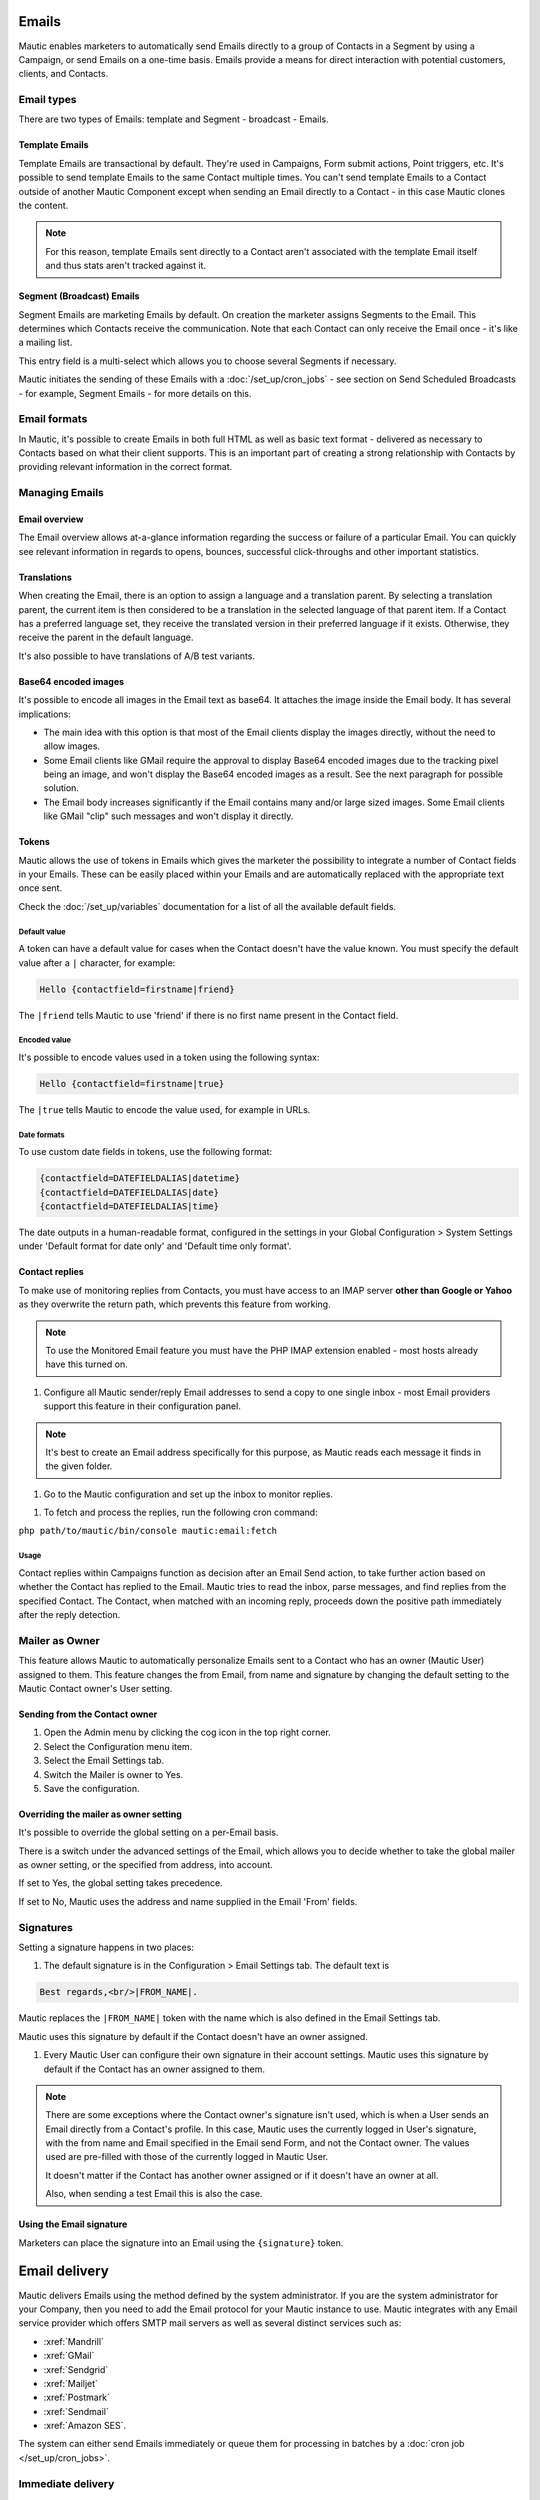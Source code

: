 Emails
######

Mautic enables marketers to automatically send Emails directly to a group of Contacts in a Segment by using a Campaign, or send Emails on a one-time basis. Emails provide a means for direct interaction with potential customers, clients, and Contacts.

Email types
***********

.. image:: images/emails/types.png
  :width: 400
  :alt: Screenshot showing the types of Emails that are available in Mautic

There are two types of Emails: template and Segment - broadcast - Emails.

.. vale off

Template Emails
===============

.. vale on

Template Emails are transactional by default. They're used in Campaigns, Form submit actions, Point triggers, etc. It's possible to send template Emails to the same Contact multiple times. You can't send template Emails to a Contact outside of another Mautic Component except when sending an Email directly to a Contact - in this case Mautic clones the content.

.. note::
    For this reason, template Emails sent directly to a Contact aren't associated with the template Email itself and thus stats aren't tracked against it.

.. vale off

Segment (Broadcast) Emails
==========================

.. vale on

Segment Emails are marketing Emails by default. On creation the marketer assigns Segments to the Email. This determines which Contacts receive the communication. Note that each Contact can only receive the Email once - it's like a mailing list.

.. image:: images/emails/email-segments.jpg
  :width: 400
  :alt: Screenshot showing selecting Email Segments in Mautic

This entry field is a multi-select which allows you to choose several Segments if necessary.

Mautic initiates the sending of these Emails with a :doc:`/set_up/cron_jobs` - see section on Send Scheduled Broadcasts - for example, Segment Emails - for more details on this.

Email formats
*************

In Mautic, it's possible to create Emails in both full HTML as well as basic text format - delivered as necessary to Contacts based on what their client supports. This is an important part of creating a strong relationship with Contacts by providing relevant information in the correct format.

.. vale off

Managing Emails
***************

.. vale on

Email overview
==============

The Email overview allows at-a-glance information regarding the success or failure of a particular Email. You can quickly see relevant information in regards to opens, bounces, successful click-throughs and other important statistics.

Translations
============

When creating the Email, there is an option to assign a language and a translation parent. By selecting a translation parent, the current item is then considered to be a translation in the selected language of that parent item. If a Contact has a preferred language set, they receive the translated version in their preferred language if it exists. Otherwise, they receive the parent in the default language.

It's also possible to have translations of A/B test variants.

Base64 encoded images
=====================

It's possible to encode all images in the Email text as base64. It attaches the image inside the Email body. It has several implications:

.. image:: images/emails/base64-images.jpg
  :width: 400
  :alt: Screenshot showing Base64 settings for images in Emails

- The main idea with this option is that most of the Email clients display the images directly, without the need to allow images.
- Some Email clients like GMail require the approval to display Base64 encoded images due to the tracking pixel being an image, and won't display the Base64 encoded images as a result. See the next paragraph for possible solution.
- The Email body increases significantly if the Email contains many and/or large sized images. Some Email clients like GMail "clip" such messages and won't display it directly.

Tokens
======

Mautic allows the use of tokens in Emails which gives the marketer the possibility to integrate a number of Contact fields in your Emails. These can be easily placed within your Emails and are automatically replaced with the appropriate text once sent.

Check the :doc:`/set_up/variables` documentation for a list of all the available default fields.

Default value
~~~~~~~~~~~~~

A token can have a default value for cases when the Contact doesn't have the value known. You must specify the default value after a ``|`` character, for example:

.. code-block:: php

    Hello {contactfield=firstname|friend}

The ``|friend`` tells Mautic to use 'friend' if there is no first name present in the Contact field.

Encoded value
~~~~~~~~~~~~~

It's possible to encode values used in a token using the following syntax:

.. code-block:: php

    Hello {contactfield=firstname|true}

The ``|true`` tells Mautic to encode the value used, for example in URLs.

Date formats
~~~~~~~~~~~~

To use custom date fields in tokens, use the following format:

.. code-block:: php

    {contactfield=DATEFIELDALIAS|datetime}
    {contactfield=DATEFIELDALIAS|date}
    {contactfield=DATEFIELDALIAS|time}

The date outputs in a human-readable format, configured in the settings in your Global Configuration > System Settings under 'Default format for date only' and 'Default time only format'.

Contact replies
===============

To make use of monitoring replies from Contacts, you must have access to an IMAP server **other than Google or Yahoo** as they overwrite the return path, which prevents this feature from working.

.. note::
  To use the Monitored Email feature you must have the PHP IMAP extension enabled - most hosts already have this turned on.

#. Configure all Mautic sender/reply Email addresses to send a copy to one single inbox - most Email providers support this feature in their configuration panel.

.. note::
  It's best to create an Email address specifically for this purpose, as Mautic reads each message it finds in the given folder.

#. Go to the Mautic configuration and set up the inbox to monitor replies.

.. image:: images/emails/contact-replies-imap-folder.png
  :width: 400
  :alt: Screenshot showing IMAP mailbox setting for reply monitoring

#. To fetch and process the replies, run the following cron command:

``php path/to/mautic/bin/console mautic:email:fetch``

Usage
~~~~~
Contact replies within Campaigns function as decision after an Email Send action, to take further action based on whether the Contact has replied to the Email. Mautic tries to read the inbox, parse messages, and find replies from the specified Contact. The Contact, when matched with an incoming reply, proceeds down the positive path immediately after the reply detection.


.. image:: images/emails/contact-replies-campaign-decision.png
  :width: 400
  :alt: Screenshot showing Contact replies Campaign action

.. vale off

Mailer as Owner
***************

.. vale on

This feature allows Mautic to automatically personalize Emails sent to a Contact who has an owner (Mautic User) assigned to them. This feature changes the from Email, from name and signature by changing the default setting to the Mautic Contact owner's User setting.

.. vale off

Sending from the Contact owner
==============================

.. vale on

#. Open the Admin menu by clicking the cog icon in the top right corner.
#. Select the Configuration menu item.
#. Select the Email Settings tab.
#. Switch the Mailer is owner to Yes.
#. Save the configuration.

Overriding the mailer as owner setting
======================================
It's possible to override the global setting on a per-Email basis.

There is a switch under the advanced settings of the Email, which allows you to decide whether to take the global mailer as owner setting, or the specified from address, into account.

.. image:: images/emails/mailer-as-owner-switch.png
  :width: 400
  :alt: Screenshot showing mailer as owner switch

If set to Yes, the global setting takes precedence.

If set to No, Mautic uses the address and name supplied in the Email 'From' fields.

Signatures
**********

Setting a signature happens in two places:

#. The default signature is in the Configuration > Email Settings tab. The default text is 

.. code-block:: html

  Best regards,<br/>|FROM_NAME|.

Mautic replaces the ``|FROM_NAME|`` token with the name which is also defined in the Email Settings tab.

Mautic uses this signature by default if the Contact doesn't have an owner assigned.

#. Every Mautic User can configure their own signature in their account settings. Mautic uses this signature by default if the Contact has an owner assigned to them.

.. note::
  There are some exceptions where the Contact owner's signature isn't used, which is when a User sends an Email directly from a Contact's profile. In this case, Mautic uses the currently logged in User's signature, with the from name and Email specified in the Email send Form, and not the Contact owner. The values used are pre-filled with those of the currently logged in Mautic User.
  
  It doesn't matter if the Contact has another owner assigned or if it doesn't have an owner at all.

  Also, when sending a test Email this is also the case.


.. vale off

Using the Email signature
=========================

.. vale on

Marketers can place the signature into an Email using the ``{signature}`` token.

Email delivery
##############

Mautic delivers Emails using the method defined by the system administrator. If you are the system administrator for your Company, then you need to add the Email protocol for your Mautic instance to use. Mautic integrates with any Email service provider which offers SMTP mail servers as well as several distinct services such as:

- :xref:`Mandrill`
- :xref:`GMail`
- :xref:`Sendgrid`
- :xref:`Mailjet`
- :xref:`Postmark`
- :xref:`Sendmail`
- :xref:`Amazon SES`.

The system can either send Emails immediately or queue them for processing in batches by a :doc:`cron job </set_up/cron_jobs>`.

Immediate delivery
******************

This is the default means of delivery. As soon as an action in Mautic triggers an Email to send, it's sent immediately. If you expect to send a large number of Emails, you should use the queue. Sending Email immediately may slow the response time of Mautic if using a remote mail service, since Mautic has to establish a connection with that service before sending the mail. Also attempting to send large batches of Emails at once may hit your server's resource limits or Email sending limits if on a shared host.

Queued delivery
***************

Mautic works most effectively with high send volumes if you use the queued delivery method. Mautic stores the Email in the configured spool directory until the execution of the command to process the queue. Set up a :doc:`cron job </set_up/cron_jobs>` at the desired interval to run the command:

.. code-block:: shell
    
    php /path/to/mautic/bin/console mautic:email:process

Some hosts may have limits on the number of Emails sent during a specified time frame and/or limit the execution time of a script. If that's the case for you, or if you just want to moderate batch processing, you can configure batch numbers and time limits in Mautic's Configuration. See the :doc:`cron job documentation </set_up/cron_jobs>` for more specifics.

.. vale off

Tracking Opened Emails
**********************

.. vale on

Mautic automatically tags each Email with a tracking pixel image. This allows Mautic to track when a Contact opens the Email and execute actions accordingly. Note that there are limitations to this technology - the Contact's Email client supporting HTML and auto-loading of images, and not blocking the loading of pixels. If the Email client doesn't load the image, there's no way for Mautic to know the opened status of the Email.

By default, Mautic adds the tracking pixel image at the end of the message, just before the ``</body>`` tag. If needed, one could use the ``{tracking_pixel}`` variable within the body content token to have it placed elsewhere. Beware that you shouldn't insert this directly after the opening ``<body>`` because this prevents correct display of pre-header text on some Email clients.

It's possible to turn off the tracking pixel entirely if you don't need to use it, in the Global Settings.

.. vale off

Tracking links in Emails
========================

.. vale on

Mautic tracks clicks of each link in an Email, with the stats displayed at the bottom of each Email detail view under the Click Counts tab.

Unsubscribing
*************

Mautic has a built in means of allowing a Contact to unsubscribe from Email communication. You can insert the tokens ``{unsubscribe_text}`` or ``{unsubscribe_url}`` into your Email to have the text or the URL show at your desired location. The unsubscribe text token inserts a sentence with a link instructing the Contact to click to unsubscribe. 

The unsubscribe URL token inserts the URL into your custom written instructions. 

For example:

.. code-block:: html

        <a href="{unsubscribe_url}" target="_blank">Want to unsubscribe?</a>

You can find the configuration of the unsubscribe text in the global settings.

Online version
**************

Mautic also enables the hosting of an online version of the Email sent. To use that feature, simply add the following as URL on text to generate the online version link ``{webview_url}``.

For example:

.. code-block:: html

    <a href="{webview_url}" target="_blank">View in your browser</a>

Bounce management
#################

Mautic provides a feature which allows monitoring of IMAP accounts to detect bounced Emails and unsubscribe requests.

Note that Mautic makes use of "append" Email addresses. The return-path or the list-unsubscribe header uses something like ``youraddress+bounce_abc123@example.com``. The bounce or unsubscribe allows Mautic to determine what type of Email it's when it examines the inbox through IMAP. The ``abc123`` gives Mautic information about the Email itself, for example which Contact it was it sent to, what Mautic Email address it originated from, etc.

Some Email services overwrite the return-path header with that of the account's Email (GMail, Amazon SES). In these cases, IMAP bounce monitoring won't work.

Elastic Email, SparkPost, Mandrill, Mailjet, SendGrid and Amazon SES support Webhook callbacks for bounce management. See below for more details.

.. vale off

Monitored Inbox Settings
************************

.. vale on

To use the Monitored Email feature you must have the PHP IMAP extension enabled (most shared hosts already have this turned on).  Go to the Mautic configuration and fill in the account details for the inbox(es) you wish to monitor.

.. image:: images/bounce_management/asset-monitored-inbox-settings.png
  :width: 400
  :alt: Screenshot showing IMAP mailbox setting for reply monitoring

It's possible to use a single inbox, or to configure a unique inbox per monitor.

To fetch and process the messages, run the following command:

.. code-block:: shell
  
  php /path/to/mautic/bin/console mautic:email:fetch

Note that it's best to create an Email address specifically for this purpose, as Mautic reads each message it finds in the given folder.

If sending mail through GMail, the Return Path of the Email is automatically rewritten as the GMail address. It's best to use a sending method other than GMail, although Mautic can monitor a GMail account for bounces.

If you select an Unsubscribe folder, Mautic also appends the Email as part of the "List-Unsubscribe" header. It then parses messages it finds in that folder and automatically unsubscribe the Contact.

Webhook bounce management
*************************

.. vale off

Elastic Email Webhook
=====================

.. vale on

1. Login to your Elastic Email account and go to Settings -> Notification.

2. Fill in the Notification URL as ``https://mautic.example.com/mailer/elasticemail/callback``

3. Check these actions: unsubscribed, complaints, bounce/error

.. image:: images/bounce_management/elasticemail_webhook_1.png
  :width: 400
  :alt: Screenshot showing Elastic Email Webhook settings

Useful resources
~~~~~~~~~~~~~~~~

- :xref:`Elastic Support` - Elastic Email's Help desk
- :xref:`Getting Started with Elastic` - Getting Started resources from Elastic Email

.. vale off

Amazon SES Webhook
==================

.. vale on

Mautic supports the bounce and complaint management from Amazon Simple Email Service (Amazon SES).

1. Go to the Amazon Simple Notification Service - SNS - and create a new topic:

.. image:: images/bounce_management/amazon_webhook_1.png
  :width: 400
  :alt: Screenshot showing Amazon SNS create new topic

.. image:: images/bounce_management/amazon_webhook_2.png
  :width: 400
  :alt: Screenshot showing naming your SNS topic

2. Click on the newly created topic to create a subscriber

.. image:: images/bounce_management/amazon_webhook_3.png
  :width: 400
  :alt: Screenshot showing go to the topic

.. image:: images/bounce_management/amazon_webhook_4.png
  :width: 400
  :alt: Screenshot showing new subscriber

3. Enter the URL to the Amazon Webhook on your Mautic installation.

.. note::
  When using the **SMTP method**, the callback URL is your Mautic URL followed by ``/mailer/amazon/callback``.

  When using the **API method** (available since Mautic 3.2), the callback URL is your Mautic URL followed by ``/mailer/amazon_api/callback``.

  .. image:: images/bounce_management/amazon_webhook_5.png
    :width: 400
    :alt: Enter URL in Mautic

1. The subscriber is in the pending state until it's confirmed. SES calls your Amazon Webhook with a ``SubscriptionConfirmation`` request including a callback URL. To confirm, Mautic sends a request back to this callback URL to validate the subscription. Therefore make sure your Mautic installation can connect to the internet, otherwise the subscription remains in the pending state and won't work. If your Webhook is https, you also need to make sure that your site is using a valid SSL certificate which is verifiable by Amazon.

Check the log file for more information. If you are having problems getting the subscription out of the pending state, it may also help to configure the topic's 'Delivery status logging' settings, so that delivery status (at least for http/s) gets logged to CloudWatch. Then you can visit the Logs section of the CloudWatch Management Console and see the exact details of delivery failures. For example, an invalid SSL certificate might result in an event like the following appearing in the CloudWatch logs:

.. code-block:: javascript

  {
      "notification": {
          "messageId": "337517be-f32c-4137-bc8d-93dc29f45ff9",
          "topicArn": "arn:aws:sns:eu-west-1:012345678901:Mautic",
          "timestamp": "2019-05-31 15:34:13.687"
      },
      "delivery": {
          "deliveryId": "a5dab35d-83f9-53c3-8ca6-e636c82668d4",
          "destination": "https://mautic.example.com/mailer/amazon/callback",
          "providerResponse": "SSLPeerUnverifiedException in HttpClient",
          "dwellTimeMs": 42266,
          "attempts": 3
      },
      "status": "FAILURE"
  }

  .. image:: images/bounce_management/amazon_webhook_6.png
  :width: 400
  :alt: Screenshot showing confirmation pending

  5. The last step is to configure Amazon SES to deliver bounce and complaint messages using our SNS topic.

  .. image:: images/bounce_management/amazon_webhook_7.png
  :width: 400
  :alt: Screenshot showing the configuring of SES

  .. image:: images/bounce_management/amazon_webhook_8.png
  :width: 400
  :alt: Screenshot showing the selection of the SNS topic

.. vale off

Mandrill Webhook
================

.. vale on

Mautic supports a few of Mandrill's Webhooks for bounces.

1. Login to your Mandrill account and go to Settings -> Webhooks

  .. image:: images/bounce_management/mandrill_webhook_1.png
    :width: 400
    :alt: Screenshot showing Mandrill Webhooks

2. Click Add a Webhook

 .. image:: images/bounce_management/mandrill_webhook_2.png
  :width: 400
  :alt: Screenshot showing addition of Mandrill Webhooks

.. vale off

Mautic supports the following Webhooks: message is bounced, message is soft-bounced, message is rejected, message is marked as spam and message recipient unsubscribes.

.. vale on

1. Fill in the ``Post To URL`` as ``https://mautic.example.com/mailer/mandrill/callback`` then click Create Webhook.

2. Click Custom Metadata and create two new metadata fields: ``hashId`` and ``contactId``

 .. image:: images/bounce_management/mandrill_webhook_5.png
  :width: 400
  :alt: Screenshot showing addition of metadata

 .. image:: images/bounce_management/mandrill_webhook_4.png
  :width: 400
  :alt: Screenshot showing addition of metadata

.. vale off

Mailjet Webhook
===============

.. vale on

Mautic supports Mailjet's Webhooks for bounces, spam and blocked. Before any configuration, you'll need to create an account on :xref:`Mailjet`.

1. Login to your Mailjet account and go to Account > Event tracking/triggers

 .. image:: images/bounce_management/mailjet_webhook_1.png
  :width: 400
  :alt: Screenshot showing Mailjet Webhooks

2. On the event type list, select the one you want to link to your Mautic account

 .. image:: images/bounce_management/mailjet_webhook_2.png
  :width: 400
  :alt: Screenshot showing adding Webhooks

.. vale off

Mautic supports the following webhooks: message is bounced, message is blocked, message is spam.

.. vale on

3. Fill in the URL boxes as ``https://mautic.example.com/mailer/mailjet/callback``.

.. vale off 

SparkPost Webhook
=================
1. Login to your SparkPost account and go to Account -> Webhooks.

 .. image:: images/bounce_management/sparkpost_webhook_1.png
  :width: 400
  :alt: Screenshot showing SparkPost webhooks

2. Click the New Webhook button top right

 .. image:: images/bounce_management/sparkpost_webhook_2.png
  :width: 400
  :alt: Screenshot showing new Webhooks

3. Fill in the Target URL as ``https://mautic.example.com/mailer/sparkpost/callback``

4. Select the following Events

 .. image:: images/bounce_management/sparkpost_webhook_2.png
  :width: 400
  :alt: Screenshot showing events

SendGrid Webhook
================

.. vale on

1. Login to your SendGrid account and go to Settings > Mail Setting > Mail Settings

 .. image:: images/bounce_management/sendgrid_webhook_1.png
  :width: 400
  :alt: Screenshot showing SendGrid Webhooks

.. vale off

2. Fill in the Target URL as `https://mautic.example.com/mailer/sendgrid_api/callback`
  
.. vale on

3. Select the following Events

 .. image:: images/bounce_management/sendgrid_webhook_2.png
  :width: 400
  :alt: Screenshot showing Events

4. Save setting - on the right side of "Event Notification" row:

 .. image:: images/bounce_management/sendgrid_webhook_3.png
  :width: 400
  :alt: Screenshot showing save settings

.. vale off

Create a Segment with bounced Emails
************************************

.. vale on

This isn't required, but if you want to be able to select the Contacts with bounced Emails easily - for example to delete all bounced Contacts - create a Segment with bounced Emails.

1. Go to Segments > New.
2. Type in the Segment name. For example Bounced Emails.
3. Select the Filters tab.
4. Create new Bounced Email equals Yes filter.
5. Wait for the ``bin/console mautic:segments:update`` command to be automatically triggered by a cron job or execute it manually.
6. All Contacts with bounced Emails should appear in this Segment.

.. vale off

Troubleshooting Emails
**********************

.. vale on

Email open tracking
===================

Mautic tracks Email opens using a tracking pixel. This is a 1 pixel GIF image in the source code of Email messages sent by Mautic.

When a Contact opens an Email using an Email client like Outlook, Thunderbird, or GMail, the client tries to load the images in it. The image load request is what Mautic uses to track the Email open action.

Some Email clients have auto loading images turned off, and Contacts have to selectively "Load Images" inside an Email message. Some automatically open all images before delivering the Email to the Contact.

If the images aren't loaded for this reason or another, or if they're opened automatically before sending the Email on to the Contact, Mautic doesn't know about the open action. Therefore, Email open tracking isn't very accurate.

Email link tracking
===================

Before sending an Email, Mautic replaces all links in the Email with links back to Mautic including a unique key. If the Contact clicks on such a link, the link redirects the Contact to Mautic, which then tracks the click action and redirects the Contact to the original location. It's fast, so the Contact doesn't usually notice the additional redirect.

If the Email click doesn't get tracked, make sure that:

1. Your Mautic server is on an accessible URL. 
2. You sent it to an existing Contact via a Campaign or a Segment Email. Emails sent by the Send Example link, direct Email from the Contact profile, or Form submission preview Emails won't replace links with trackable links.
3. Make sure the URL in the href attribute is absolute and valid. It should start with http:// or ideally https://.
4. You've opened the link in a incognito browser (not in the same session where you're logged into Mautic)
5. Check if Mautic replaced the link in the Email with a tracking link.

Unsubscribe link doesn't work
=============================
The unsubscribe link **doesn't work in test Emails**.

This is because Mautic sends test Emails to a Mautic User and not to a Mautic Contact.

Mautic Users can't unsubscribe and therefore the unsubscribe link looks like this: ``https://mautic.example.com/|URL|``. However, the link **does** work correctly when you send the Email to a Contact.

Best practice is to create a Segment with a small number of Contacts to receive test Emails - for example, yourself - which ensures that you can fully test features such as unsubscribe behaviour.

